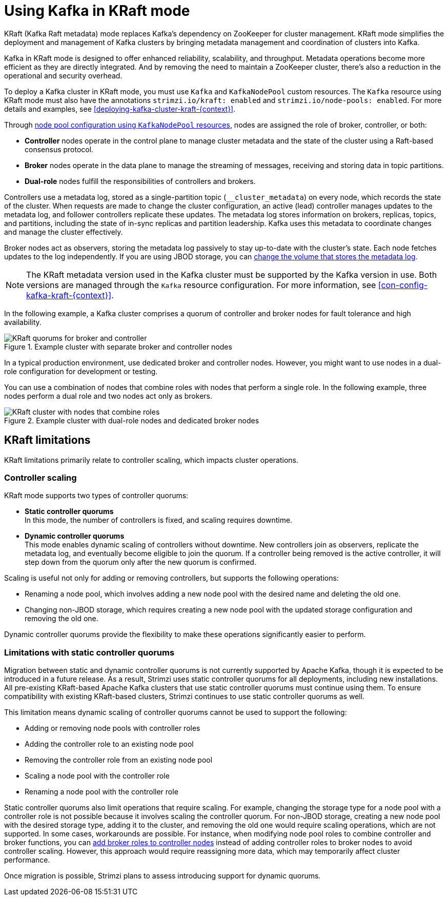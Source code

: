 // This assembly is included in the following assemblies:
//
// deploying/assembly-deploy-kafka-cluster.adoc

[id='assembly-kraft-mode-{context}']
= Using Kafka in KRaft mode

[role="_abstract"]
KRaft (Kafka Raft metadata) mode replaces Kafka's dependency on ZooKeeper for cluster management. 
KRaft mode simplifies the deployment and management of Kafka clusters by bringing metadata management and coordination of clusters into Kafka.

Kafka in KRaft mode is designed to offer enhanced reliability, scalability, and throughput.
Metadata operations become more efficient as they are directly integrated.
And by removing the need to maintain a ZooKeeper cluster, there's also a reduction in the operational and security overhead.

To deploy a Kafka cluster in KRaft mode, you must use `Kafka` and `KafkaNodePool` custom resources.
The `Kafka` resource using KRaft mode must also have the annotations `strimzi.io/kraft: enabled` and `strimzi.io/node-pools: enabled`.
For more details and examples, see xref:deploying-kafka-cluster-kraft-{context}[].

Through xref:config-node-pools-{context}[node pool configuration using `KafkaNodePool` resources], nodes are assigned the role of broker, controller, or both:

* *Controller* nodes operate in the control plane to manage cluster metadata and the state of the cluster using a Raft-based consensus protocol.
* *Broker* nodes operate in the data plane to manage the streaming of messages, receiving and storing data in topic partitions.
* *Dual-role* nodes fulfill the responsibilities of controllers and brokers.

Controllers use a metadata log, stored as a single-partition topic (`__cluster_metadata`) on every node, which records the state of the cluster. 
When requests are made to change the cluster configuration, an active (lead) controller manages updates to the metadata log, and follower controllers replicate these updates. 
The metadata log stores information on brokers, replicas, topics, and partitions, including the state of in-sync replicas and partition leadership. 
Kafka uses this metadata to coordinate changes and manage the cluster effectively.

Broker nodes act as observers, storing the metadata log passively to stay up-to-date with the cluster's state.
Each node fetches updates to the log independently.
If you are using JBOD storage, you can xref:con-storing-metadata-log-{context}[change the volume that stores the metadata log]. 

NOTE: The KRaft metadata version used in the Kafka cluster must be supported by the Kafka version in use. 
Both versions are managed through the `Kafka` resource configuration.
For more information, see xref:con-config-kafka-kraft-{context}[].

In the following example, a Kafka cluster comprises a quorum of controller and broker nodes for fault tolerance and high availability. 

.Example cluster with separate broker and controller nodes
image::kraft-single-role-quorum.png[KRaft quorums for broker and controller]

In a typical production environment, use dedicated broker and controller nodes. 
However, you might want to use nodes in a dual-role configuration for development or testing.

You can use a combination of nodes that combine roles with nodes that perform a single role.
In the following example, three nodes perform a dual role and two nodes act only as brokers. 

.Example cluster with dual-role nodes and dedicated broker nodes
image::kraft-dual-role-quorum.png[KRaft cluster with nodes that combine roles]

== KRaft limitations

KRaft limitations primarily relate to controller scaling, which impacts cluster operations.

=== Controller scaling

KRaft mode supports two types of controller quorums:

* *Static controller quorums* +
In this mode, the number of controllers is fixed, and scaling requires downtime.
* *Dynamic controller quorums* +
This mode enables dynamic scaling of controllers without downtime. 
New controllers join as observers, replicate the metadata log, and eventually become eligible to join the quorum.
If a controller being removed is the active controller, it will step down from the quorum only after the new quorum is confirmed. 

Scaling is useful not only for adding or removing controllers, but supports the following operations:

* Renaming a node pool, which involves adding a new node pool with the desired name and deleting the old one.
* Changing non-JBOD storage, which requires creating a new node pool with the updated storage configuration and removing the old one.

Dynamic controller quorums provide the flexibility to make these operations significantly easier to perform.

=== Limitations with static controller quorums

Migration between static and dynamic controller quorums is not currently supported by Apache Kafka, though it is expected to be introduced in a future release.
As a result, Strimzi uses static controller quorums for all deployments, including new installations.
All pre-existing KRaft-based Apache Kafka clusters that use static controller quorums must continue using them. 
To ensure compatibility with existing KRaft-based clusters, Strimzi continues to use static controller quorums as well.

This limitation means dynamic scaling of controller quorums cannot be used to support the following:

* Adding or removing node pools with controller roles
* Adding the controller role to an existing node pool
* Removing the controller role from an existing node pool
* Scaling a node pool with the controller role
* Renaming a node pool with the controller role

Static controller quorums also limit operations that require scaling. 
For example, changing the storage type for a node pool with a controller role is not possible because it involves scaling the controller quorum. 
For non-JBOD storage, creating a new node pool with the desired storage type, adding it to the cluster, and removing the old one would require scaling operations, which are not supported. 
In some cases, workarounds are possible.
For instance, when modifying node pool roles to combine controller and broker functions, you can xref:proc-joining-node-pools-roles-str[add broker roles to controller nodes] instead of adding controller roles to broker nodes to avoid controller scaling. 
However, this approach would require reassigning more data, which may temporarily affect cluster performance.

Once migration is possible, Strimzi plans to assess introducing support for dynamic quorums.
